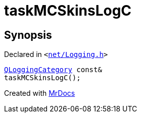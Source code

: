 [#taskMCSkinsLogC]
= taskMCSkinsLogC
:relfileprefix: 
:mrdocs:


== Synopsis

Declared in `&lt;https://github.com/PrismLauncher/PrismLauncher/blob/develop/launcher/net/Logging.h#L27[net&sol;Logging&period;h]&gt;`

[source,cpp,subs="verbatim,replacements,macros,-callouts"]
----
xref:QLoggingCategory.adoc[QLoggingCategory] const&
taskMCSkinsLogC();
----



[.small]#Created with https://www.mrdocs.com[MrDocs]#
